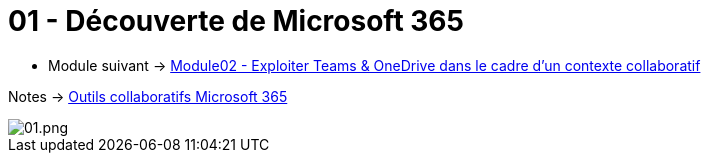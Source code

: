 = 01 - Découverte de Microsoft 365
:navtitle: Découverte de Microsoft 365

* Module suivant -> xref:tssr2023/module-01/outils-collaboratifs/teams-onedrive.adoc[Module02 - Exploiter Teams & OneDrive dans le cadre d'un contexte collaboratif]

Notes -> xref:notes:eni-tssr:outils-collaboratifs.adoc[Outils collaboratifs Microsoft 365]

image::/images/01.png[01.png]
